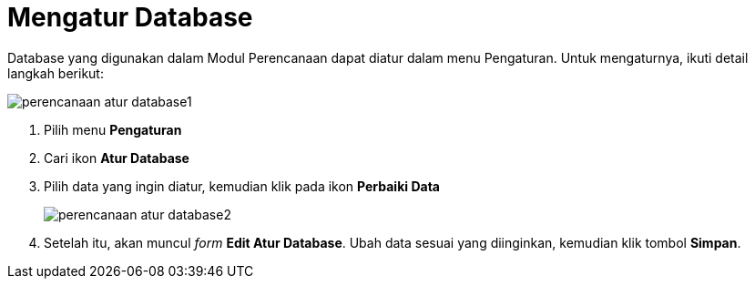 = Mengatur Database

Database yang digunakan dalam Modul Perencanaan dapat diatur dalam menu Pengaturan. Untuk mengaturnya, ikuti detail langkah berikut:

image::../images-perencanaan-web-ver/perencanaan-atur-database1.png[align="center"]

1. Pilih menu *Pengaturan*
2. Cari ikon *Atur Database*
3. Pilih data yang ingin diatur, kemudian klik pada ikon *Perbaiki Data*
+
image::../images-perencanaan-web-ver/perencanaan-atur-database2.png[align="center"]
4. Setelah itu, akan muncul _form_ *Edit Atur Database*. Ubah data sesuai yang diinginkan, kemudian klik tombol *Simpan*.